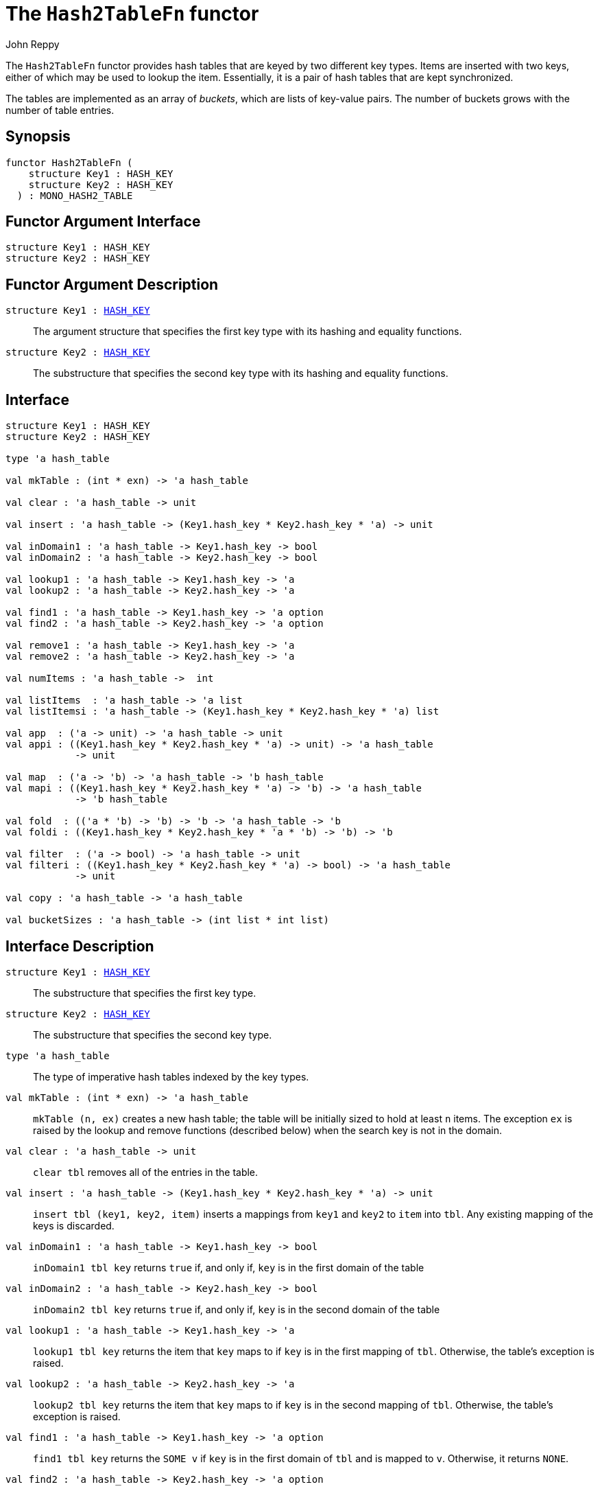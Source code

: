 = The `Hash2TableFn` functor
:Author: John Reppy
:Date: {release-date}
:stem: latexmath
:source-highlighter: pygments
:VERSION: {smlnj-version}

The `Hash2TableFn` functor provides hash tables that are keyed by two
different key types.  Items are inserted with two keys, either of
which may be used to lookup the item.  Essentially, it is a pair of
hash tables that are kept synchronized.

The tables are implemented as an array of _buckets_, which are
lists of key-value pairs.  The number of buckets grows with the number
of table entries.

== Synopsis

[source,sml]
------------
functor Hash2TableFn (
    structure Key1 : HASH_KEY
    structure Key2 : HASH_KEY
  ) : MONO_HASH2_TABLE
------------

== Functor Argument Interface

[source,sml]
------------
structure Key1 : HASH_KEY
structure Key2 : HASH_KEY
------------

== Functor Argument Description

`[.kw]#structure# Key1 : xref:sig-HASH_KEY.adoc[HASH_KEY]`::
  The argument structure that specifies the first key type
  with its hashing and equality functions.

`[.kw]#structure# Key2 : xref:sig-HASH_KEY.adoc[HASH_KEY]`::
  The substructure that specifies the second key type
  with its hashing and equality functions.

== Interface

[source,sml]
------------
structure Key1 : HASH_KEY
structure Key2 : HASH_KEY

type 'a hash_table

val mkTable : (int * exn) -> 'a hash_table

val clear : 'a hash_table -> unit

val insert : 'a hash_table -> (Key1.hash_key * Key2.hash_key * 'a) -> unit

val inDomain1 : 'a hash_table -> Key1.hash_key -> bool
val inDomain2 : 'a hash_table -> Key2.hash_key -> bool

val lookup1 : 'a hash_table -> Key1.hash_key -> 'a
val lookup2 : 'a hash_table -> Key2.hash_key -> 'a

val find1 : 'a hash_table -> Key1.hash_key -> 'a option
val find2 : 'a hash_table -> Key2.hash_key -> 'a option

val remove1 : 'a hash_table -> Key1.hash_key -> 'a
val remove2 : 'a hash_table -> Key2.hash_key -> 'a

val numItems : 'a hash_table ->  int

val listItems  : 'a hash_table -> 'a list
val listItemsi : 'a hash_table -> (Key1.hash_key * Key2.hash_key * 'a) list

val app  : ('a -> unit) -> 'a hash_table -> unit
val appi : ((Key1.hash_key * Key2.hash_key * 'a) -> unit) -> 'a hash_table
	    -> unit

val map  : ('a -> 'b) -> 'a hash_table -> 'b hash_table
val mapi : ((Key1.hash_key * Key2.hash_key * 'a) -> 'b) -> 'a hash_table
	    -> 'b hash_table

val fold  : (('a * 'b) -> 'b) -> 'b -> 'a hash_table -> 'b
val foldi : ((Key1.hash_key * Key2.hash_key * 'a * 'b) -> 'b) -> 'b

val filter  : ('a -> bool) -> 'a hash_table -> unit
val filteri : ((Key1.hash_key * Key2.hash_key * 'a) -> bool) -> 'a hash_table
	    -> unit

val copy : 'a hash_table -> 'a hash_table

val bucketSizes : 'a hash_table -> (int list * int list)
------------

== Interface Description

`[.kw]#structure# Key1 : xref:sig-HASH_KEY.adoc[HASH_KEY]`::
  The substructure that specifies the first key type.

`[.kw]#structure# Key2 : xref:sig-HASH_KEY.adoc[HASH_KEY]`::
  The substructure that specifies the second key type.

`[.kw]#type# 'a hash_table`::
  The type of imperative hash tables indexed by the key types.

`[.kw]#val# mkTable : (int * exn) \-> 'a hash_table`::
  `mkTable (n, ex)` creates a new hash table; the table will be initially
  sized to hold at least `n` items.  The exception `ex` is raised by the
  lookup and remove functions (described below)
  when the search key is not in the domain.

`[.kw]#val# clear : 'a hash_table \-> unit`::
  `clear tbl` removes all of the entries in the table.

`[.kw]#val# insert : 'a hash_table \-> (Key1.hash_key * Key2.hash_key * 'a) \-> unit`::
  `insert tbl (key1, key2, item)` inserts a mappings from `key1` and `key2`
  to `item` into `tbl`.  Any existing mapping of the keys is discarded.

`[.kw]#val# inDomain1 : 'a hash_table \-> Key1.hash_key \-> bool`::
  `inDomain1 tbl key` returns `true` if, and only if, `key` is in the
  first domain of the table

`[.kw]#val# inDomain2 : 'a hash_table \-> Key2.hash_key \-> bool`::
  `inDomain2 tbl key` returns `true` if, and only if, `key` is in the
  second domain of the table

[[val:lookup1]]
`[.kw]#val# lookup1 : 'a hash_table \-> Key1.hash_key \-> 'a`::
  `lookup1 tbl key` returns the item that `key` maps to if `key` is in
  the first mapping of `tbl`.  Otherwise, the table's exception is raised.

[[val:lookup2]]
`[.kw]#val# lookup2 : 'a hash_table \-> Key2.hash_key \-> 'a`::
  `lookup2 tbl key` returns the item that `key` maps to if `key` is in
  the second mapping of `tbl`.  Otherwise, the table's exception is raised.

`[.kw]#val# find1 : 'a hash_table \-> Key1.hash_key \-> 'a option`::
  `find1 tbl key` returns the `SOME v` if `key` is in the first domain
  of `tbl` and is mapped to `v`.  Otherwise, it returns `NONE`.

`[.kw]#val# find2 : 'a hash_table \-> Key2.hash_key \-> 'a option`::
  `find2 tbl key` returns the `SOME v` if `key` is in the second domain
  of `tbl` and is mapped to `v`.  Otherwise, it returns `NONE`.

[[val:remove1]]
`[.kw]#val# remove1 : 'a hash_table \-> Key1.hash_key \-> 'a`::
  `remove1 tbl key1` returns the item that `key1` maps to if `key1` is in
  the first mapping of `tbl`.  Furthermore, if the item was inserted with
  keys `key1` and `key2`, then `key1` is removed from the first mapping
  and `key2` is removed from the second mapping.  If `key1` is not in the
  first domain of the table, then the table's exception is raised.

[[val:remove2]]
`[.kw]#val# remove2 : 'a hash_table \-> Key2.hash_key \-> 'a`::
  `remove2 tbl key2` returns the item that `key2` maps to if `key2` is in
  the second mapping of `tbl`.  Furthermore, if the item was inserted with
  keys `key1` and `key2`, then `key1` is removed from the first mapping
  and `key2` is removed from the second mapping.  If `key2` is not in the
  second domain of the table, then the table's exception is raised.

`[.kw]#val# numItems : 'a hash_table \->  int`::
  `numItems tbl` returns the number of entries in the table.

`[.kw]#val# listItems  : 'a hash_table \-> 'a list`::
  `listItems tbl` returns a list of the items in the range of `tbl`.

`[.kw]#val# listItemsi : 'a hash_table \-> (Key1.hash_key * Key2.hash_key * 'a) list`::
  `listItemsi tbl` returns a list of the `(key1, key2, item)` triples that
  are in `tbl`.

`[.kw]#val# app  : ('a \-> unit) \-> 'a hash_table \-> unit`::
  `app f tbl` applies the function `f` to each item in `tbl`.

`[.kw]#val# appi : ((Key1.hash_key * Key2.hash_key * 'a) \-> unit) \-> 'a hash_table`::
  `appi f tbl` applies the function `f` to each `(key1, key2, item)` triple in `tbl`.

`[.kw]#val# map  : ('a \-> 'b) \-> 'a hash_table \-> 'b hash_table`::
  `map f tbl` creates a new table with an entry `(key1, key2, f item)`
  in the new table for every `(key1, key2, item)` triple in `tbl`.
  The exception for the new table is copied from `tbl`.

`[.kw]#val# mapi : ((Key1.hash_key * Key2.hash_key * 'a) \-> 'b) \-> 'a hash_table \-> 'b hash_table`::
  `mapi f tbl` creates a new table with an entry `(key1, key2, f(key1, key2, item))`
  in the new table for every `(key1, key2, item)` triple in `tbl`.
  The exception for the new table is copied from `tbl`.

`[.kw]#val# fold  : (('a * 'b) \-> 'b) \-> 'b \-> 'a hash_table \-> 'b`::
  `fold f init tbl` folds the function `f` over the items in the range of `tbl`
  using `init` as an initial value.

`[.kw]#val# foldi : ((Key1.hash_key * Key2.hash_key * 'a * 'b) \-> 'b) \-> 'b \-> 'a hash_table \-> 'b`::
  `foldi f init tbl` folds the function `f` over the `(key1, key2, item)`
  triples in `tbl` using `init` as an initial value.

`[.kw]#val# filter  : ('a \-> bool) \-> 'a hash_table \-> unit`::
  `filter pred tbl` removes any entry `(key1, key2, item)` from `tbl` for which
  `pred item` returns `false`.

`[.kw]#val# filteri : ((Key1.hash_key * Key2.hash_key * 'a) \-> bool) \-> 'a hash_table \-> unit`::
  `filteri pred tbl` removes any entry `(key1, key2, item)` from `tbl` for which
  `pred(key1, key2, item)` returns `false`.

`[.kw]#val# copy : 'a hash_table \-> 'a hash_table`::
  `copy tbl` creates a copy of `tbl`.  This expression is equivalent to
+
[source,sml]
------------
map (fn x => x) tbl
------------

`[.kw]#val# bucketSizes : 'a hash_table \-> (int list * int list)`::
  `bucketSizes tbl` returns a list of the current number of items per
  bucket for each of the tables.  This function allows users to gauge
  the quality of their hashing functions.

== See Also

xref:sig-HASH_KEY.adoc[`HASH_KEY`],
xref:fun-HashTableFn.adoc[`HashTableFn`],
xref:smlnj-lib.adoc[__The Util Library__]
